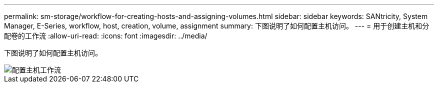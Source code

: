---
permalink: sm-storage/workflow-for-creating-hosts-and-assigning-volumes.html 
sidebar: sidebar 
keywords: SANtricity, System Manager, E-Series, workflow, host, creation, volume, assignment 
summary: 下图说明了如何配置主机访问。 
---
= 用于创建主机和分配卷的工作流
:allow-uri-read: 
:icons: font
:imagesdir: ../media/


[role="lead"]
下图说明了如何配置主机访问。

image::../media/sam1130-flw-hosts-create-host.gif[配置主机工作流]
